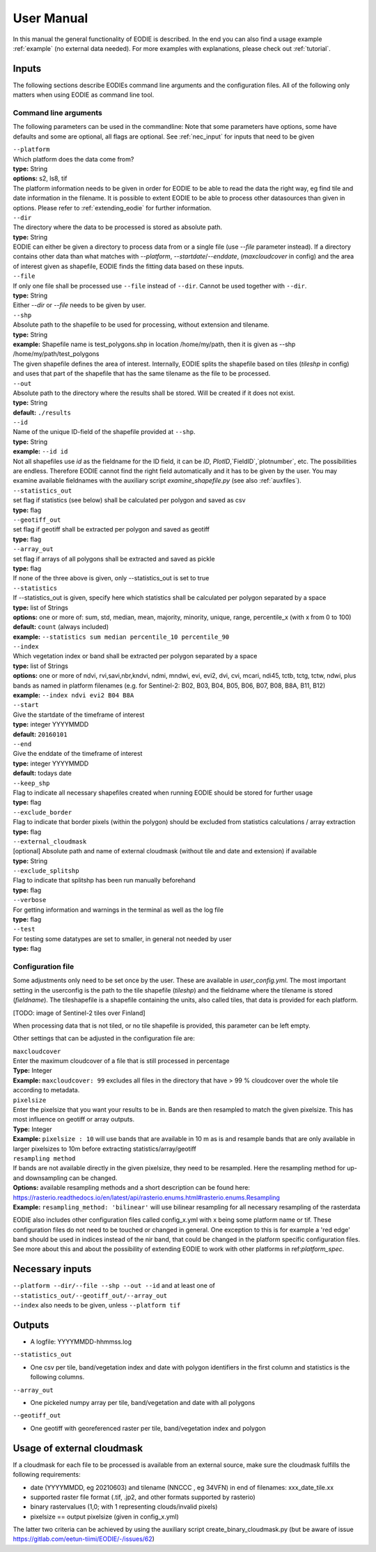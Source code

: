 User Manual
============

In this manual the general functionality of EODIE is described. In the end you can also find a usage example :ref:`example` (no external data needed).
For more examples with explanations, please check out :ref:`tutorial`.

Inputs 
^^^^^^^

The following sections describe EODIEs command line arguments and the configuration files. All of the following only matters when using EODIE as command line tool. 

Command line arguments
++++++++++++++++++++++

The following parameters can be used in the commandline:
Note that some parameters have options, some have defaults and some are optional, all flags are optional. See :ref:`nec_input` for inputs that need to be given 

| ``--platform``
| Which platform does the data come from? 
| **type:** String
| **options:** s2, ls8, tif
| The platform information needs to be given in order for EODIE to be able to read the data the right way, eg find tile and date information in the filename. It is possible to extent EODIE to be able to process other datasources than given in options. Please refer to :ref:`extending_eodie` for further information.

| ``--dir``
| The directory where the data to be processed is stored as absolute path. 
| **type:** String
| EODIE can either be given a directory to process data from or a single file (use `--file` parameter instead). If a directory contains other data than what matches with `--platform`, `--startdate`/`--enddate`, (`maxcloudcover` in config) and the area of interest given as shapefile, EODIE finds the fitting data based on these inputs.

| ``--file``
| If only one file shall be processed use ``--file`` instead of ``--dir``. Cannot be used together with ``--dir``.
| **type:** String
| Either `--dir` or `--file` needs to be given by user.

| ``--shp``
| Absolute path to the shapefile to be used for processing, without extension and tilename.
| **type:** String
| **example:** Shapefile name is test_polygons.shp in location /home/my/path, then it is given as --shp /home/my/path/test_polygons
| The given shapefile defines the area of interest. Internally, EODIE splits the shapefile based on tiles (`tileshp` in config) and uses that part of the shapefile that has the same tilename as the file to be processed.

| ``--out``
| Absolute path to the directory where the results shall be stored. Will be created if it does not exist.
| **type:** String
| **default:** ``./results``

| ``--id``
| Name of the unique ID-field of the shapefile provided at ``--shp``.
| **type:** String
| **example:** ``--id id``
| Not all shapefiles use `id` as the fieldname for the ID field, it can be `ID`, `PlotID`,`FieldID`,`plotnumber`, etc. The possibilities are endless. Therefore EODIE cannot find the right field automatically and it has to be given by the user. You may examine available fieldnames with the auxiliary script `examine_shapefile.py` (see also :ref:`auxfiles`).

| ``--statistics_out``
| set flag if statistics (see below) shall be calculated per polygon and saved as csv
| **type:** flag

| ``--geotiff_out``
| set flag if geotiff shall be extracted per polygon and saved as geotiff
| **type:** flag

| ``--array_out``
| set flag if arrays of all polygons shall be extracted and saved as pickle
| **type:** flag
| If none of the three above is given, only --statistics_out is set to true

| ``--statistics``
| If --statistics_out is given, specify here which statistics shall be calculated per polygon separated by a space
| **type:** list of Strings
| **options:** one or more of: sum, std, median, mean, majority, minority, unique, range, percentile_x (with x from 0 to 100)
| **default:** ``count`` (always included)
| **example:** ``--statistics sum median percentile_10 percentile_90``

| ``--index``
| Which vegetation index or band shall be extracted per polygon separated by a space
| **type:** list of Strings
| **options:** one or more of ndvi, rvi,savi,nbr,kndvi, ndmi, mndwi, evi, evi2, dvi, cvi, mcari, ndi45, tctb, tctg, tctw, ndwi, plus bands as named in platform filenames (e.g. for Sentinel-2: B02, B03, B04, B05, B06, B07, B08, B8A, B11, B12)
| **example:** ``--index ndvi evi2 B04 B8A``

| ``--start``
| Give the startdate of the timeframe of interest
| **type:** integer YYYYMMDD
| **default:** ``20160101``

| ``--end``
| Give the enddate of the timeframe of interest
| **type:** integer YYYYMMDD
| **default:** todays date

| ``--keep_shp``
| Flag to indicate all necessary shapefiles created when running EODIE should be stored for further usage
| **type:** flag 

| ``--exclude_border``
| Flag to indicate that border pixels (within the polygon) should be excluded from statistics calculations / array extraction
| **type:** flag

| ``--external_cloudmask``
| [optional] Absolute path and name of external cloudmask (without tile and date and extension) if available
| **type:** String

| ``--exclude_splitshp``
| Flag to indicate that splitshp has been run manually beforehand
| **type:** flag

| ``--verbose``
| For getting information and warnings in the terminal as well as the log file
| **type:** flag

| ``--test``
| For testing some datatypes are set to smaller, in general not needed by user 
| **type:** flag


Configuration file
+++++++++++++++++++

Some adjustments only need to be set once by the user. These are available in `user_config.yml`.
The most important setting in the userconfig is the path to the tile shapefile (`tileshp`) and the fieldname where the tilename is stored (`fieldname`).
The tileshapefile is a shapefile containing the units, also called tiles, that data is provided for each platform. 

[TODO: image of Sentinel-2 tiles over Finland]

When processing data that is not tiled, or no tile shapefile is provided, this parameter can be left empty.

Other settings that can be adjusted in the configuration file are:

| ``maxcloudcover``
| Enter the maximum cloudcover of a file that is still processed in percentage
| **Type:** Integer
| **Example:** ``maxcloudcover: 99`` excludes all files in the directory that have > 99 % cloudcover over the whole tile according to metadata.

| ``pixelsize`` 
| Enter the pixelsize that you want your results to be in. Bands are then resampled to match the given pixelsize. This has most influence on geotiff or array outputs.
| **Type:** Integer
| **Example:** ``pixelsize : 10`` will use bands that are available in 10 m as is and resample bands that are only available in larger pixelsizes to 10m before extracting statistics/array/geotiff

| ``resampling method``
| If bands are not available directly in the given pixelsize, they need to be resampled. Here the resampling method for up- and downsampling can be changed.
| **Options:** available resampling methods and a short description can be found here: https://rasterio.readthedocs.io/en/latest/api/rasterio.enums.html#rasterio.enums.Resampling
| **Example:** ``resampling_method: 'bilinear'`` will use bilinear resampling for all necessary resampling of the rasterdata

EODIE also includes other configuration files called config_x.yml with x being some platform name or tif. These configuration files do not need to be touched or changed in general. One exception to this is for example a 'red edge' band should be used in indices instead of the nir band, that could be changed in the platform specific configuration files. See more about this and about the possibility of extending EODIE to work with other platforms in ref:`platform_spec`.

.. _nec_input:

Necessary inputs
^^^^^^^^^^^^^^^^^

| ``--platform --dir/--file --shp --out --id`` and at least one of  ``--statistics_out/--geotiff_out/--array_out``
| ``--index`` also needs to be given, unless ``--platform tif``


Outputs
^^^^^^^^

* A logfile: YYYYMMDD-hhmmss.log 

| ``--statistics_out``

* One csv per tile, band/vegetation index and date with polygon identifiers in the first column and statistics is the following columns.

| ``--array_out``

* One pickeled numpy array per tile, band/vegetation and date with all polygons

| ``--geotiff_out``

* One geotiff with georeferenced raster per tile, band/vegetation index and polygon


Usage of external cloudmask
^^^^^^^^^^^^^^^^^^^^^^^^^^^^

If a cloudmask for each file to be processed is available from an external source, make sure the cloudmask fulfills the following requirements:

* date (YYYYMMDD, eg 20210603) and tilename (NNCCC , eg 34VFN) in end of filenames: xxx_date_tile.xx
* supported raster file format (.tif, .jp2, and other formats supported by rasterio)
* binary rastervalues (1,0; with 1 representing clouds/invalid pixels)
* pixelsize == output pixelsize (given in config_x.yml)

The latter two criteria can be achieved by using the auxiliary script create_binary_cloudmask.py (but be aware of issue https://gitlab.com/eetun-tiimi/EODIE/-/issues/62)



